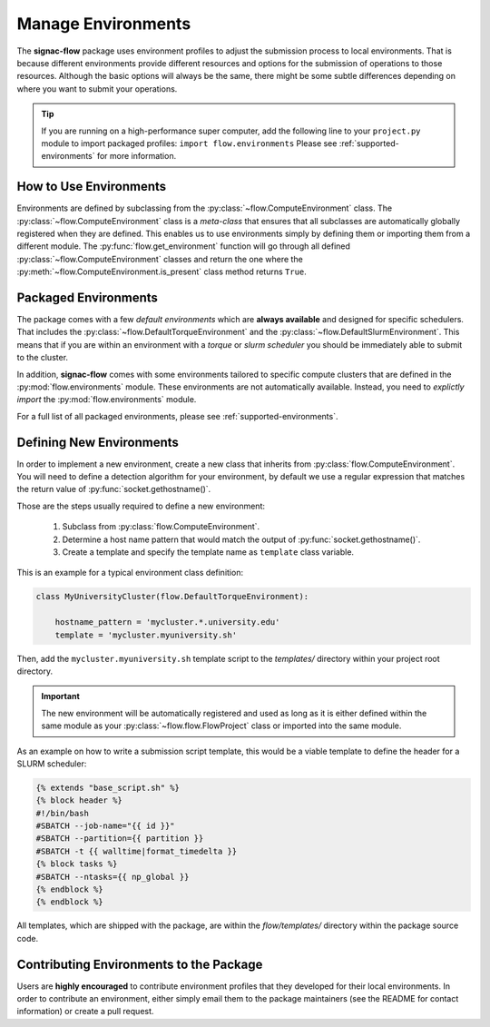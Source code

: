 .. _environments:

===================
Manage Environments
===================

The **signac-flow** package uses environment profiles to adjust the submission process to local environments.
That is because different environments provide different resources and options for the submission of operations to those resources.
Although the basic options will always be the same, there might be some subtle differences depending on where you want to submit your operations.

.. tip::

    If you are running on a high-performance super computer, add the following line to your ``project.py`` module to import packaged profiles: ``import flow.environments``
    Please see :ref:`supported-environments` for more information.

How to Use Environments
=======================

Environments are defined by subclassing from the :py:class:`~flow.ComputeEnvironment` class.
The :py:class:`~flow.ComputeEnvironment` class is a *meta-class* that ensures that all subclasses are automatically globally registered when they are defined.
This enables us to use environments simply by defining them or importing them from a different module.
The :py:func:`flow.get_environment` function will go through all defined :py:class:`~flow.ComputeEnvironment` classes and return the one where the :py:meth:`~flow.ComputeEnvironment.is_present` class method returns ``True``.

Packaged Environments
=====================

The package comes with a few *default environments* which are **always available** and designed for specific schedulers.
That includes the :py:class:`~flow.DefaultTorqueEnvironment` and the :py:class:`~flow.DefaultSlurmEnvironment`.
This means that if you are within an environment with a *torque* or *slurm scheduler* you should be immediately able to submit to the cluster.

In addition, **signac-flow** comes with some environments tailored to specific compute clusters that are defined in the :py:mod:`flow.environments` module.
These environments are not automatically available.
Instead, you need to *explictly import* the :py:mod:`flow.environments` module.

For a full list of all packaged environments, please see :ref:`supported-environments`.

Defining New Environments
=========================

In order to implement a new environment, create a new class that inherits from :py:class:`flow.ComputeEnvironment`.
You will need to define a detection algorithm for your environment, by default we use a regular expression that matches the return value of :py:func:`socket.gethostname()`.

Those are the steps usually required to define a new environment:

  1. Subclass from :py:class:`flow.ComputeEnvironment`.
  2. Determine a host name pattern that would match the output of :py:func:`socket.gethostname()`.
  3. Create a template and specify the template name as ``template`` class variable.

This is an example for a typical environment class definition:

.. code-block:: python

      class MyUniversityCluster(flow.DefaultTorqueEnvironment):

          hostname_pattern = 'mycluster.*.university.edu'
          template = 'mycluster.myuniversity.sh'

Then, add the ``mycluster.myuniversity.sh`` template script to the *templates/* directory within your project root directory.

.. important::

    The new environment will be automatically registered and used as long as it is either defined within the same module as your :py:class:`~flow.flow.FlowProject` class or imported into the same module.

As an example on how to write a submission script template, this would be a viable template to define the header for a SLURM scheduler:

.. code-block:: jinja

    {% extends "base_script.sh" %}
    {% block header %}
    #!/bin/bash
    #SBATCH --job-name="{{ id }}"
    #SBATCH --partition={{ partition }}
    #SBATCH -t {{ walltime|format_timedelta }}
    {% block tasks %}
    #SBATCH --ntasks={{ np_global }}
    {% endblock %}
    {% endblock %}


All templates, which are shipped with the package, are within the *flow/templates/* directory within the package source code.


Contributing Environments to the Package
========================================

Users are **highly encouraged** to contribute environment profiles that they developed for their local environments.
In order to contribute an environment, either simply email them to the package maintainers (see the README for contact information) or create a pull request.
